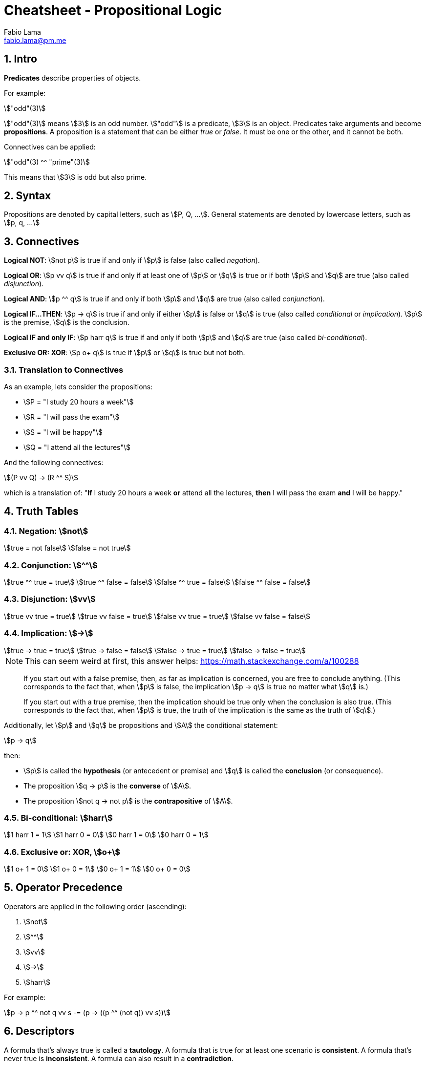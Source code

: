 = Cheatsheet - Propositional Logic
Fabio Lama <fabio.lama@pm.me>
:description: Module: CM1025 Fundamentals to Computer Science, started 25. October 2022
:doctype: article
:sectnums: 4
:stem:

== Intro

**Predicates** describe properties of objects.

For example:

[stem]
++++
"odd"(3)
++++

stem:["odd"(3)] means stem:[3] is an odd number. stem:["odd"] is a predicate,
stem:[3] is an object. Predicates take arguments and become **propositions**.
A proposition is a statement that can be either _true_ or _false_. It must be
one or the other, and it cannot be both.

Connectives can be applied:

[stem]
++++
"odd"(3) ^^ "prime"(3)
++++

This means that stem:[3] is odd but also prime.

== Syntax

Propositions are denoted by capital letters, such as stem:[P, Q, ...]. General
statements are denoted by lowercase letters, such as stem:[p, q, ...]

== Connectives

**Logical NOT**: stem:[not p] is true if and only if stem:[p] is false (also
called _negation_).

**Logical OR**: stem:[p vv q] is true if and only if at least one of stem:[p] or
stem:[q] is true or if both stem:[p] and stem:[q] are true (also called
_disjunction_).

**Logical AND**: stem:[p ^^ q] is true if and only if both stem:[p] and stem:[q]
are true (also called _conjunction_).

**Logical IF...THEN**: stem:[p -> q] is true if and only if either stem:[p] is
false or stem:[q] is true (also called _conditional_ or _implication_). stem:[p]
is the premise, stem:[q] is the conclusion.

**Logical IF and only IF**: stem:[p harr q] is true if and only if both stem:[p]
and stem:[q] are true (also called _bi-conditional_).

**Exclusive OR: XOR**: stem:[p o+ q] is true if stem:[p] or stem:[q] is true but
not both.

=== Translation to Connectives

As an example, lets consider the propositions:

* stem:[P = "I study 20 hours a week"]
* stem:[R = "I will pass the exam"]
* stem:[S = "I will be happy"]
* stem:[Q = "I attend all the lectures"]

And the following connectives:

[stem]
++++
(P vv Q) -> (R ^^ S)
++++

which is a translation of:  "**If** I study 20 hours a week **or** attend all
the lectures, **then** I will pass the exam **and** I will be happy."

== Truth Tables

=== Negation: stem:[not]

[stem]
++++
true = not false\
false = not true
++++

=== Conjunction: stem:[^^]

[stem]
++++
true ^^ true = true\
true ^^ false = false\
false ^^ true = false\
false ^^ false = false
++++

=== Disjunction: stem:[vv]

[stem]
++++
true vv true = true\
true vv false = true\
false vv true = true\
false vv false = false
++++

=== Implication: stem:[->]

[stem]
++++
true -> true = true\
true -> false = false\
false -> true = true \
false -> false = true 
++++

====
NOTE: This can seem weird at first, this answer helps: https://math.stackexchange.com/a/100288

> If you start out with a false premise, then, as far as implication is
concerned, you are free to conclude anything. (This corresponds to the fact
that, when stem:[p] is false, the implication stem:[p -> q] is true no matter
what stem:[q] is.)

> If you start out with a true premise, then the implication should be true only
when the conclusion is also true. (This corresponds to the fact that, when
stem:[p] is true, the truth of the implication is the same as the truth of
stem:[q].)
====

Additionally, let stem:[p] and stem:[q] be propositions and stem:[A] the conditional statement:

[stem]
++++
p -> q
++++

then:

* stem:[p] is called the **hypothesis** (or antecedent or premise) and stem:[q]
is called the **conclusion** (or consequence).
* The proposition stem:[q -> p] is the **converse** of stem:[A].
* The proposition stem:[not q -> not p] is the **contrapositive** of stem:[A].

=== Bi-conditional: stem:[harr]

[stem]
++++
1 harr 1 = 1\
1 harr 0 = 0\
0 harr 1 = 0\
0 harr 0 = 1
++++

=== Exclusive or: XOR, stem:[o+]

[stem]
++++
1 o+ 1 = 0\
1 o+ 0 = 1\
0 o+ 1 = 1\
0 o+ 0 = 0
++++

== Operator Precedence

Operators are applied in the following order (ascending):

. stem:[not]
. stem:[^^]
. stem:[vv]
. stem:[->]
. stem:[harr]

For example:

[stem]
++++
p -> p ^^ not q vv s -= (p -> ((p ^^ (not q)) vv s))
++++

== Descriptors

A formula that's always true is called a **tautology**. A formula that is true
for at least one scenario is **consistent**. A formula that's never true is
**inconsistent**. A formula can also result in a **contradiction**.

== Equivalances

Formulas are equivalanent if they result in the same logical outcomes.

For example (_De Morgan's Laws_):

[stem]
++++
not (p ^^ q) -= not p vv not q\
not (p vv q) -= not p ^^ not q
++++

For example:

[stem]
++++
not (true ^^ true) -= false vv false -= false\
not true vv not true -= not (true ^^ true) = not true = false
++++

== Quantifiers

We use the symbol stem:[EE] to indicate the existence of something
(**existential quantifier**).

[stem]
++++
EE x " odd"(x)
++++

This means that there exists some stem:[x] that is odd.

We denote the **universal quantifier** as stem:[AA].

[stem]
++++
AA x  ("odd"(x) vv "even"(x))
++++

This meant that **for all** stem:[x] the number is either even or odd.

Other examples, "All Ps are Qs":

[stem]
++++
AA x (P(x) -> Q(x))
++++

And "No Ps are Qs":

[stem]
++++
AA x (P(x) -> not Q(x))
++++

=== Quantifiers to Connectives

stem:[EE x, P(x)] where stem:[x in {x_1, x_2, ..., x_n}] means that there exists
some stem:[x] for which stem:[P(x)] is true.

Denoted alternatively:

[stem]
++++
EE x, P(x) -= P(x_1) vv P(x_2) vv ... vv P(x_3)
++++

We can also conclude:

[stem]
++++
not EE x, P(x) -= not(P(x_1) vv P(x_2) vv ... vv P(x_3))\
not EE x, P(x) -= not P(x_1) ^^ not P(x_2) ^^ ... ^^ not P(x_3)\
not EE x, P(x) -= AA x, not P(x)
++++
